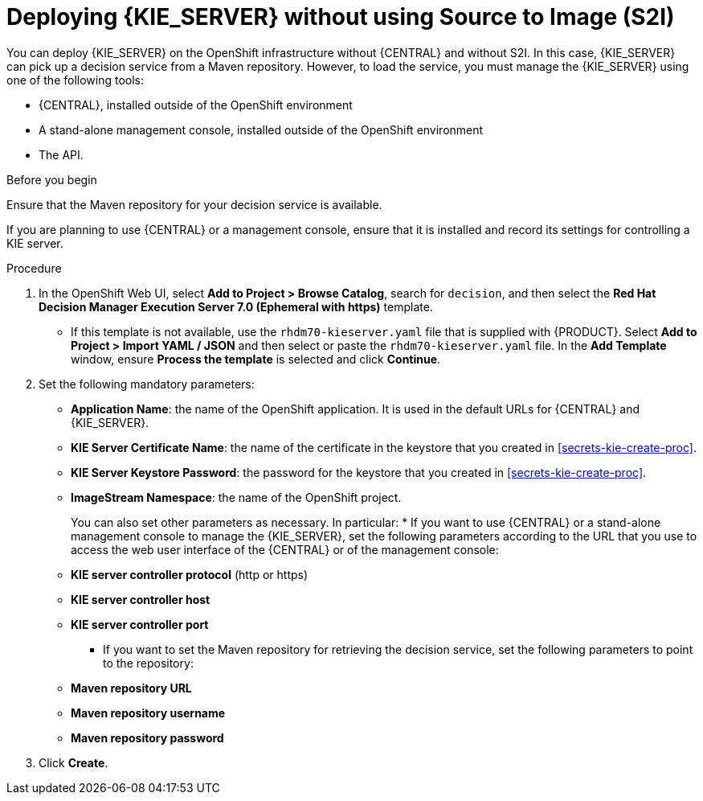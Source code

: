 [id='kieserver-nos2i-deploy-proc']
= Deploying {KIE_SERVER} without using Source to Image (S2I)


You can deploy {KIE_SERVER} on the OpenShift infrastructure without {CENTRAL} and without S2I. In this case, {KIE_SERVER} can pick up a decision service from a Maven repository. However, to load the service, you must manage the {KIE_SERVER} using one of the following tools:

* {CENTRAL}, installed outside of the OpenShift environment
* A stand-alone management console, installed outside of the OpenShift environment
* The API.

.Before you begin

Ensure that the Maven repository for your decision service is available.

If you are planning to use {CENTRAL} or a management console, ensure that it is installed and record its settings for controlling a KIE server.

.Procedure
. In the OpenShift Web UI, select *Add to Project > Browse Catalog*, search for `decision`, and then select the *Red Hat Decision Manager Execution Server 7.0 (Ephemeral with https)* template.
** If this template is not available, use the `rhdm70-kieserver.yaml` file that  is supplied with {PRODUCT}. Select *Add to Project >  Import YAML / JSON* and then select or paste the `rhdm70-kieserver.yaml` file. In the *Add Template* window, ensure *Process the template* is selected and click *Continue*.
. Set the following mandatory parameters:
** *Application Name*: the name of the OpenShift application. It is used in the default URLs for {CENTRAL} and {KIE_SERVER}.
** *KIE Server Certificate Name*: the name of the certificate in the keystore that you created in <<secrets-kie-create-proc>>.
** *KIE Server Keystore Password*: the password for the keystore that you created in <<secrets-kie-create-proc>>.
** *ImageStream Namespace*: the name of the OpenShift project.
+
You can also set other parameters as necessary. In particular:
* If you want to use {CENTRAL} or a stand-alone management console to manage the {KIE_SERVER}, set the following parameters according to the URL that you use to access the web user interface of the {CENTRAL} or of the management console:
+
** *KIE server controller protocol* (http or https)
** *KIE server controller host*
** *KIE server controller port*
+
* If you want to set the Maven repository for retrieving the decision service, set the following parameters to point to the repository:
+
** *Maven repository URL*
** *Maven repository username*
** *Maven repository password*
+
. Click *Create*.
